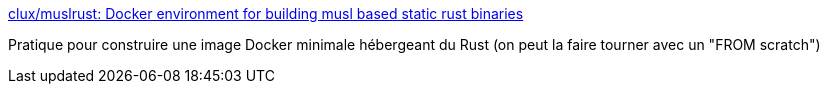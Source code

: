 :jbake-type: post
:jbake-status: published
:jbake-title: clux/muslrust: Docker environment for building musl based static rust binaries
:jbake-tags: rust,programming,packaging,docker,_mois_févr.,_année_2019
:jbake-date: 2019-02-13
:jbake-depth: ../
:jbake-uri: shaarli/1550081221000.adoc
:jbake-source: https://nicolas-delsaux.hd.free.fr/Shaarli?searchterm=https%3A%2F%2Fgithub.com%2Fclux%2Fmuslrust%2F&searchtags=rust+programming+packaging+docker+_mois_f%C3%A9vr.+_ann%C3%A9e_2019
:jbake-style: shaarli

https://github.com/clux/muslrust/[clux/muslrust: Docker environment for building musl based static rust binaries]

Pratique pour construire une image Docker minimale hébergeant du Rust (on peut la faire tourner avec un "FROM scratch")
